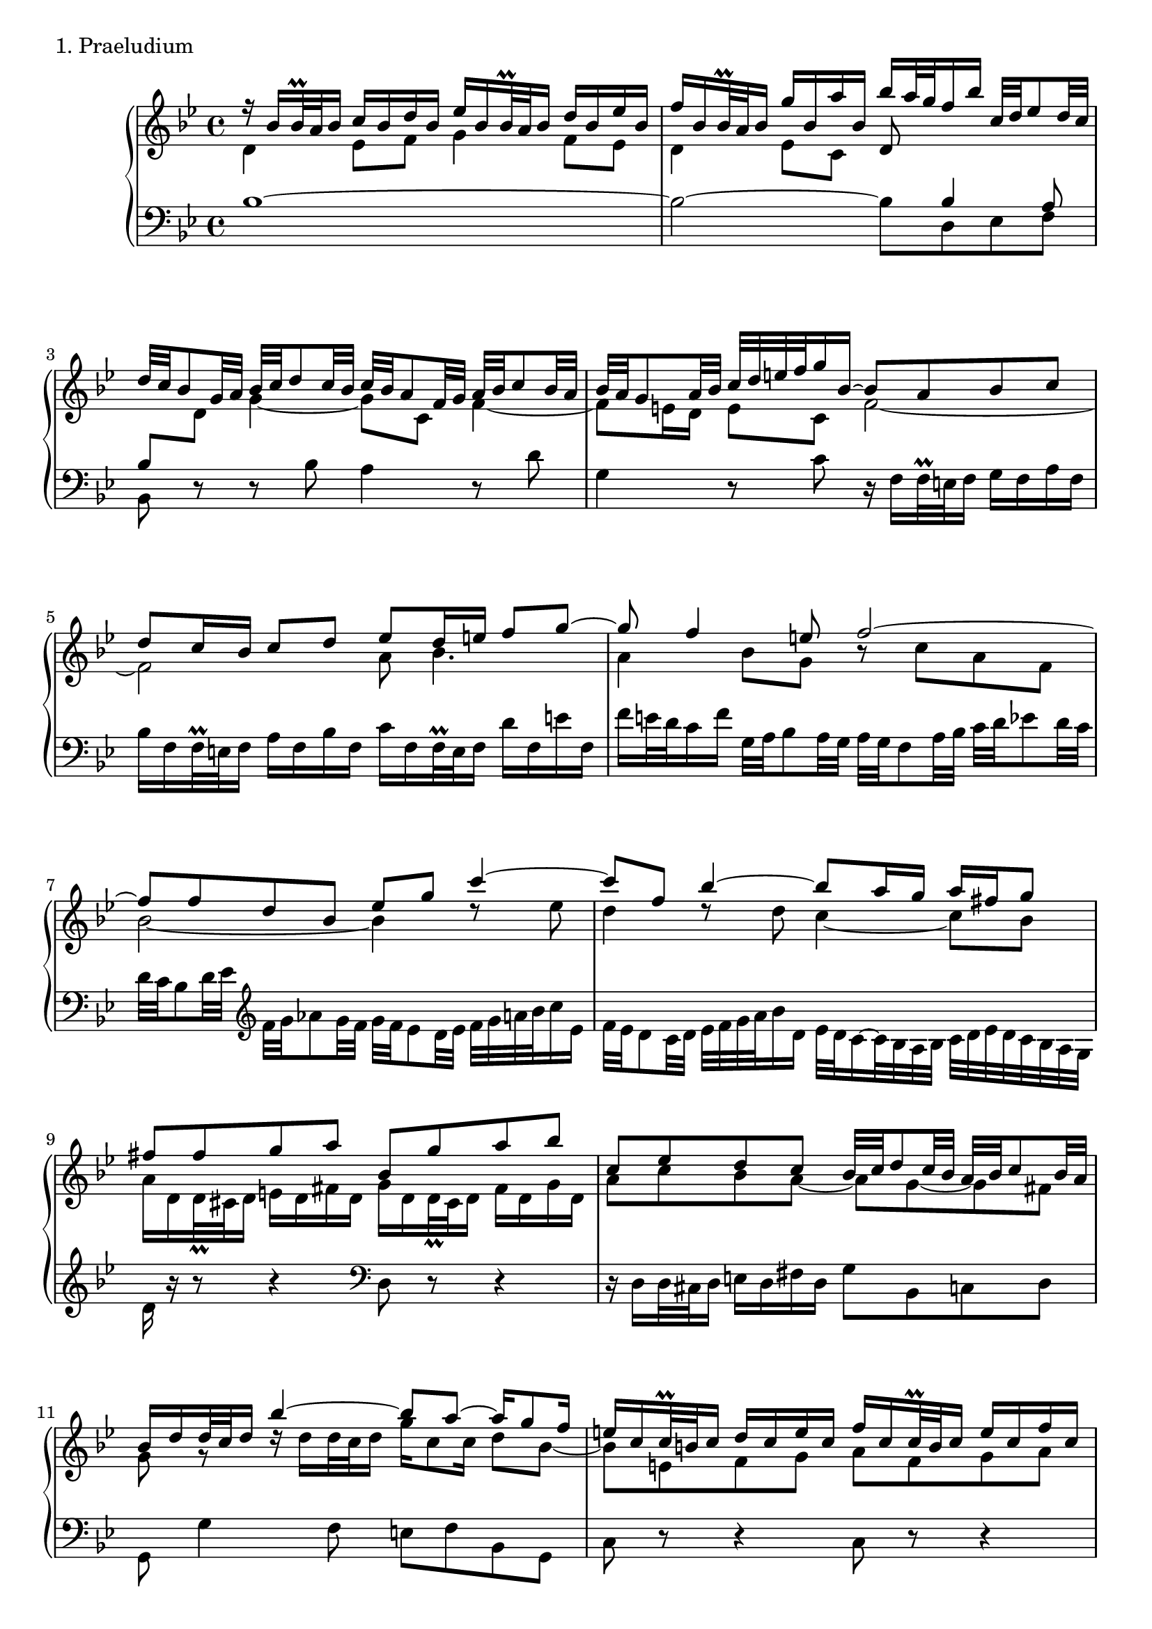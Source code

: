 % hub11.ly
% The first movement of the first Partita of J. S. Bach, set for Mutopia
% by Carl Bolstad on 7/14/2004.
% updated from lilypond version 2.2.5 to version 2.4.1 on 1/29/2005.

\version "2.22.0"

%*************************************
TopVoice =  \relative b' {
 \stemUp
r16 bes[ bes32 \prall a bes16] c bes d bes es[ bes bes32 \prall a bes16] d bes es bes |
f'[ bes, bes32 \prall a bes16] g' bes, a' bes, bes'[ a32 g f16 bes] c,32[ d es8 d32 c] |
d32[ c bes8 g32 a] bes[ c d8 c32 bes] c[ bes a8 f32 g] a[ bes c8 bes32 a] |
bes[ a g8 a32 bes] c[ d e f g16 bes,]~ bes8 a bes c |
% top meas 5:
d c16 bes c8 d es d16 e f8 g~ |
g f4 e8 f2~ |
f8 f d bes es g c4~ |
c8 f, bes4~ bes8 a16 g a fis g8 |
fis fis g a bes, g' a bes |
% top meas 10:
c, es d c bes32[ c d8 c32 bes] a[ bes c8 bes32 a] |
bes16[ d d32 c d16] bes'4~ bes8 a~ a16 g8 f16 |
e[ c c32 \prall b c16] d c e c f[ c c32 \prall b c16] e c f c |
g'32[ f e8 d32 c] bes'[ a g8 f32 e] c'[ e, f g f e f d] e8. \prall f16 |
f8. a,32 bes c[ d es8 d32 c] d[ c bes8 d32 es] f[ g aes8 g32 f] |
% top meas 15:
g[ f es8 d32 es] f[ g a bes c16 es,] f32[ es d8 c32 d] es[ f g a bes16 d,] |
es32[ d c8 d32 es] d[ c bes a bes a g f] d'4~ d8. c16 |
bes16 a g'8 f es d bes' a g |
f es d c d32[ c bes16 es32 d c16] bes8 a16. \prall bes32 |
bes16[ bes bes32 \prall a bes16] c bes d bes es[ bes bes32 \prall a bes16] d bes es bes |
% top meas 20:
f'[ bes, bes32 \prall a bes16] g' bes, a' bes, bes'[ a32 g f16 bes] g bes f a |
bes1 \fermata \bar "|."
}

%************************************
MiddleVoice =  \relative d' {
 \stemDown
d4 es8 f g4 f8 es |
d4 es8 c \stemUp d \change Staff = down bes4 a8 |
bes \stemDown \change Staff = up d g4~ g8 c, f4~ |
f8 e16 d e8 c8 f2~ |
% middle meas 5:
f2 a8 bes4. |
a4 bes8 g bes\rest c a f |
bes2~ bes4 d8\rest es |
d4 d8\rest d8 c4~ c8 bes |
a16[ d, d32 \prall cis d16] e d fis d g[ d d32 \prall cis d16] fis d g d |
% middle meas 10:
a'8 c bes a~ a g~ g fis |
g g \rest d'16 \rest d[ d32 c d16] g16 c,8 c16 d8 bes~ |
bes e, f g a f g a |
bes e, f g a4 g |
\stemDown a8 \stemUp \change Staff = down c, a f \change Staff = up \stemDown bes2~ |
% middle meas 15:
bes8 g c4~ c8 f, bes4~ |
bes8 a16 g a4 es'32 \rest f[ g a bes16 f] g d es8~ |
es es' d c bes d c bes |
a c bes4~ bes8 c, d es |
d d es f f \rest es d c |
% middle meas 20:
bes f' es es d d' <c es> <c es> |
<bes d f>1 |
}

%************************************
BottomVoice =  \relative d' {
\stemDown bes1~ |
bes2~ bes8 d, es f |
bes, r r bes' a4 r8 d |
g,4 r8 c r16 f,[ f32 \prall e f16] g f a f |

% bottom meas 5:
bes[ f f32 \prall e f16] a f bes f c'[ f, f32 \prall e f16] d' f, e' f, |
f'[ e32 d c16 f] g,32[ a bes8 a32 g] a[ g f8 a32 bes] c[ d es8 d32 c] |
d[ c bes8 d32 es] \clef "G" f[ g aes8 g32 f] g[ f es8 d32 es] f[ g a bes c16 es,] |
f32[ es d8 c32 d] es[ f g a bes16 \change Staff = down d,] es32[ d c16~ c32 bes a bes] c[ d es d c bes a g] |
d'16 r r8 r4 \clef "bass" d,8 r r4 |

% bottom meas 10:
r16 d d32 cis d16 e d fis d g8 bes, c d |
g, g'4 f8 e f bes, g |
c r r4 c8 r r4 |
r8 c' d e f bes, c c, |
f, r r4 r8 f' d bes |

% bottom meas 15:
es4 r8 es d4 r8 g |
c,4 r8 f bes, d es c |
f16 f,[ f32 \prall e f16] g f a f bes[ f f32 \prall e f16] a f bes f
c'[ f, f32 \prall e f16] d' f, e' f, f'8 g16 es f8 f, |
% add tenor line from here to the end:
<<
  { r8 bes'4 aes8 <g bes> <g bes> <f aes> <es g> |
    <d f> <aes' d>~ <g d'> <ges c> <f bes> d es f |
    bes,1 }
  \\
  { bes8 r r4 bes8 r r4 |
    bes8 r r4 r8 d, es f |
    bes,1 }
>>
}

%************************************
%************************************
% The score, to put it all together:
%************************************
%************************************

\score {
  \context PianoStaff <<
    \context Staff = "up" {
     \set Staff.midiInstrument = #"harpsichord"
      {
      \key bes \major
      \time 4/4
        <<
          { \TopVoice }
        \\
          { \MiddleVoice }
        >>
     }
    }
    \context Staff = "down" {
     \set Staff.midiInstrument = #"harpsichord"
      {
      \key bes \major
      \time 4/4
      \clef bass
        \BottomVoice
     }
    }
  >>
  \layout { }
  \header { piece = "1. Praeludium" }

  \midi {
    \tempo 8 = 80
    }


}

